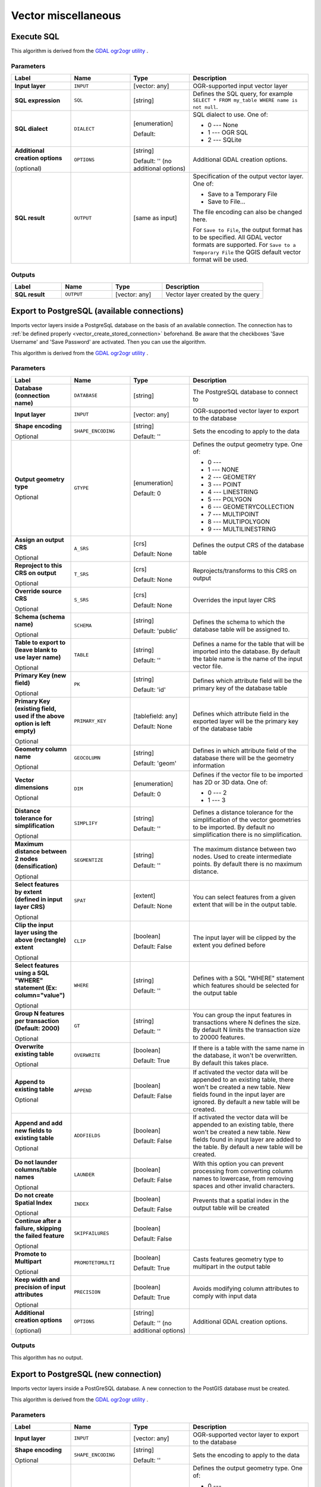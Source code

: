 Vector miscellaneous
====================

.. only:: html

   .. contents::
      :local:
      :depth: 1


.. _gdalexecutesql:

Execute SQL
-----------

This algorithm is derived from the
`GDAL ogr2ogr utility <https://gdal.org/ogr2ogr.html>`_ .

Parameters
..........

.. list-table::
   :header-rows: 1
   :widths: 20 20 20 40
   :stub-columns: 0

   *  - Label
      - Name
      - Type
      - Description
   *  - **Input layer**
      - ``INPUT``
      - [vector: any]
      - OGR-supported input vector layer
   *  - **SQL expression**
      - ``SQL``
      - [string]
      - Defines the SQL query, for example
        ``SELECT * FROM my_table WHERE name is not null``.
   *  - **SQL dialect**
      - ``DIALECT``
      - [enumeration]

        Default: 
      - SQL dialect to use.  One of:

        * 0 --- None
        * 1 --- OGR SQL
        * 2 --- SQLite
   *  - **Additional creation options**
        
        (optional)
      - ``OPTIONS``
      - [string]
        
        Default: '' (no additional options)
      - Additional GDAL creation options.
   *  - **SQL result**
      - ``OUTPUT``
      - [same as input]
      - Specification of the output vector layer.
        One of:
        
        * Save to a Temporary File
        * Save to File...
        
        The file encoding can also be changed here.

        For ``Save to File``, the output format has to be specified.
        All GDAL vector formats are supported.
        For ``Save to a Temporary File`` the QGIS default vector
        format will be used.

Outputs
.......

.. list-table::
   :header-rows: 1
   :widths: 20 20 20 40
   :stub-columns: 0

   *  - Label
      - Name
      - Type
      - Description
   *  - **SQL result**
      - ``OUTPUT``
      - [vector: any]
      - Vector layer created by the query


.. _importvectorintopostgisdatabaseavailableconnection:

Export to PostgreSQL (available connections)
--------------------------------------------
Imports vector layers inside a PostgreSqL database on the basis of
an available connection. The connection has to :ref:`be defined properly
<vector_create_stored_connection>` beforehand. Be aware that the checkboxes 'Save Username'
and 'Save Password' are activated. Then you can use the algorithm.

This algorithm is derived from the `GDAL ogr2ogr utility <https://gdal.org/ogr2ogr.html>`_ .

Parameters
..........

.. list-table::
   :header-rows: 1
   :widths: 20 20 20 40
   :stub-columns: 0

   *  - Label
      - Name
      - Type
      - Description
   *  - **Database (connection name)**
      - ``DATABASE``
      - [string]
      - The PostgreSQL database to connect to
   *  - **Input layer**
      - ``INPUT``
      - [vector: any]
      - OGR-supported vector layer to export to the database
   *  - **Shape encoding**

        Optional
      - ``SHAPE_ENCODING``
      - [string]

        Default: ''
      - Sets the encoding to apply to the data
   *  - **Output geometry type**

        Optional
      - ``GTYPE``
      - [enumeration]

        Default: 0
      - Defines the output geometry type. One of:
        
        * 0 ---
        * 1 --- NONE
        * 2 --- GEOMETRY
        * 3 --- POINT
        * 4 --- LINESTRING
        * 5 --- POLYGON
        * 6 --- GEOMETRYCOLLECTION
        * 7 --- MULTIPOINT
        * 8 --- MULTIPOLYGON
        * 9 --- MULTILINESTRING

   *  - **Assign an output CRS**

        Optional
      - ``A_SRS``
      - [crs]

        Default: None
      - Defines the output CRS of the database table
   *  - **Reproject to this CRS on output**

        Optional
      - ``T_SRS``
      - [crs]

        Default: None
      - Reprojects/transforms to this CRS on output
   *  - **Override source CRS**

        Optional
      - ``S_SRS``
      - [crs]

        Default: None
      - Overrides the input layer CRS
   *  - **Schema (schema name)**

        Optional
      - ``SCHEMA``
      - [string]
        
        Default: 'public'
      - Defines the schema to which the database table will be
        assigned to.
   *  - **Table to export to (leave blank to use layer name)**

        Optional
      - ``TABLE``
      - [string]

        Default: ''
      - Defines a name for the table that will be imported into the
        database.
        By default the table name is the name of the input vector
        file.
   *  - **Primary Key (new field)**

        Optional
      - ``PK``
      - [string]
      
        Default: 'id'
      - Defines which attribute field will be the primary key of the
        database table
   *  - **Primary Key (existing field, used if the above option is
        left empty)**

        Optional
      - ``PRIMARY_KEY``
      - [tablefield: any]

        Default: None
      - Defines which attribute field in the exported layer will be
        the primary key of the database table
   *  - **Geometry column name**

        Optional
      - ``GEOCOLUMN``
      - [string]

        Default: 'geom'
      - Defines in which attribute field of the database there will be
        the geometry information
   *  - **Vector dimensions**

        Optional
      - ``DIM``
      - [enumeration]
      
        Default: 0
      - Defines if the vector file to be imported has 2D or 3D data.
        One of:

        * 0 --- 2
        * 1 --- 3

   *  - **Distance tolerance for simplification**

        Optional
      - ``SIMPLIFY``
      - [string]

        Default: ''
      - Defines a distance tolerance for the simplification of the
        vector geometries to be imported.
        By default no simplification there is no simplification.
   *  - **Maximum distance between 2 nodes (densification)**

        Optional
      - ``SEGMENTIZE``
      - [string]

        Default: ''
      - The maximum distance between two nodes.
        Used to create intermediate points.
        By default there is no maximum distance.
   *  - **Select features by extent (defined in input layer CRS)**

        Optional
      - ``SPAT``
      - [extent]

        Default: None
      - You can select features from a given extent that will be in
        the output table.
   *  - **Clip the input layer using the above (rectangle) extent**

        Optional
      - ``CLIP``
      - [boolean]

        Default: False
      - The input layer will be clipped by the extent you defined
        before
   *  - **Select features using a SQL "WHERE" statement (Ex: column="value")**

        Optional
      - ``WHERE``
      - [string]

        Default: ''
      - Defines with a SQL "WHERE" statement which features should be
        selected for the output table
   *  - **Group N features per transaction (Default: 2000)**

        Optional
      - ``GT``
      - [string]

        Default: ''
      - You can group the input features in transactions where N
        defines the size.
        By default N limits the transaction size to 20000 features.
   *  - **Overwrite existing table**

        Optional
      - ``OVERWRITE``
      - [boolean]

        Default: True
      - If there is a table with the same name in the database,
        it won't be overwritten.
        By default this takes place.
   *  - **Append to existing table**

        Optional
      - ``APPEND``
      - [boolean]

        Default: False
      - If activated the vector data will be appended to an
        existing table, there won't be created a new table.
        New fields found in the input layer are ignored.
        By default a new table will be created.
   *  - **Append and add new fields to existing table**

        Optional
      - ``ADDFIELDS``
      - [boolean]

        Default: False
      - If activated the vector data will be appended to an
        existing table, there won't be created a new table.
        New fields found in input layer are added to the
        table.
        By default a new table will be created.
   *  - **Do not launder columns/table names**

        Optional
      - ``LAUNDER``
      - [boolean]

        Default: False
      - With this option you can prevent processing from
        converting column names to lowercase, from removing
        spaces and other invalid characters.
   *  - **Do not create Spatial Index**

        Optional
      - ``INDEX``
      - [boolean]

        Default: False
      - Prevents that a spatial index in the output table will be created
   *  - **Continue after a failure, skipping the failed feature**

        Optional
      - ``SKIPFAILURES``
      - [boolean]

        Default: False
      - 
   *  - **Promote to Multipart**

        Optional
      - ``PROMOTETOMULTI``
      - [boolean]

        Default: True
      - Casts features geometry type to multipart in the output table
   *  - **Keep width and precision of input attributes**

        Optional
      - ``PRECISION``
      - [boolean]

        Default: True
      - Avoids modifying column attributes to comply with input data
   *  - **Additional creation options**
        
        (optional)
      - ``OPTIONS``
      - [string]
        
        Default: '' (no additional options)
      - Additional GDAL creation options.

Outputs
.......

This algorithm has no output.


.. _importvectorintopostgisdatabasenewconnection:

Export to PostgreSQL (new connection)
-------------------------------------
Imports vector layers inside a PostGreSQL database. A new connection
to the PostGIS database must be created.

This algorithm is derived from the `GDAL ogr2ogr utility <https://gdal.org/ogr2ogr.html>`_ .

Parameters
..........

.. list-table::
   :header-rows: 1
   :widths: 20 20 20 40
   :stub-columns: 0

   *  - Label
      - Name
      - Type
      - Description
   *  - **Input layer**
      - ``INPUT``
      - [vector: any]
      - OGR-supported vector layer to export to the database
   *  - **Shape encoding**

        Optional
      - ``SHAPE_ENCODING``
      - [string]

        Default: ''
      - Sets the encoding to apply to the data
   *  - **Output geometry type**

        Optional
      - ``GTYPE``
      - [enumeration]

        Default: 0
      - Defines the output geometry type. One of:
        
        * 0 ---
        * 1 --- NONE
        * 2 --- GEOMETRY
        * 3 --- POINT
        * 4 --- LINESTRING
        * 5 --- POLYGON
        * 6 --- GEOMETRYCOLLECTION
        * 7 --- MULTIPOINT
        * 8 --- MULTIPOLYGON
        * 9 --- MULTILINESTRING

   *  - **Assign an output CRS**

        Optional
      - ``A_SRS``
      - [crs]

        Default: None
      - Defines the output CRS of the database table
   *  - **Reproject to this CRS on output**

        Optional
      - ``T_SRS``
      - [crs]

        Default: None
      - Reprojects/transforms to this CRS on output
   *  - **Override source CRS**

        Optional
      - ``S_SRS``
      - [crs]

        Default: None
      - Overrides the input layer CRS
   *  - **Host**

        Optional
      - ``HOST``
      - [string]

        Default: 'localhost'
      - Name of the database host
   *  - **Port**

        Optional
      - ``PORT``
      - [string]

        Default: '5432'
      - Port number the PostgreSQL database server listens on
   *  - **Username**

        Optional
      - ``USER``
      - [string]

        Default: ''
      - User name used to log in to the database
   *  - **Database name**

        Optional
      - ``DBNAME``
      - [string]

        Default: ''
      - Name of the database
   *  - **Password**

        Optional
      - ``PASSWORD``
      - [string]

        Default: ''
      - Password used with Username to connect to the database
   *  - **Schema (schema name)**

        Optional
      - ``SCHEMA``
      - [string]
        
        Default: 'public'
      - Defines the schema to which the database table will be
        assigned to.
   *  - **Table name, leave blank to use input name**

        Optional
      - ``TABLE``
      - [string]

        Default: ''
      - Defines a name for the table that will be imported into the
        database.
        By default the table name is the name of the input vector
        file.
   *  - **Primary Key (new field)**

        Optional
      - ``PK``
      - [string]
      
        Default: 'id'
      - Defines which attribute field will be the primary key of the
        database table
   *  - **Primary Key (existing field, used if the above option is left empty)**

        Optional
      - ``PRIMARY_KEY``
      - [tablefield: any]

        Default: None
      - Defines which attribute field in the exported layer will be
        the primary key of the database table
   *  - **Geometry column name**

        Optional
      - ``GEOCOLUMN``
      - [string]

        Default: 'geom'
      - Defines in which attribute field to store the geometry
        information
   *  - **Vector dimensions**

        Optional
      - ``DIM``
      - [enumeration]
      
        Default: 0
      - Defines if the vector file to be imported has 2D or 3D data.
        One of:

        * 0 --- 2
        * 1 --- 3

   *  - **Distance tolerance for simplification**

        Optional
      - ``SIMPLIFY``
      - [string]

        Default: ''
      - Defines a distance tolerance for the simplification of the
        vector geometries to be imported.
        By default no simplification there is no simplification.
   *  - **Maximum distance between 2 nodes (densification)**

        Optional
      - ``SEGMENTIZE``
      - [string]

        Default: ''
      - The maximum distance between two nodes.
        Used to create intermediate points.
        By default there is no maximum distance.
   *  - **Select features by extent (defined in input layer CRS)**

        Optional
      - ``SPAT``
      - [extent]

        Default: None
      - You can select features from a given extent that will be in
        the output table.
   *  - **Clip the input layer using the above (rectangle) extent**

        Optional
      - ``CLIP``
      - [boolean]

        Default: False
      - The input layer will be clipped by the extent you defined
        before
   *  - **Fields to include (leave empty to use all fields)**

        Optional
      - ``FIELDS``
      - [string] [list]

        Default: []
      - Defines fields to keep from the imported vector file.
        If none is selected, all the fields are imported.
   *  - **Select features using a SQL "WHERE" statement (Ex: column="value")**

        Optional
      - ``WHERE``
      - [string]

        Default: ''
      - Defines with a SQL "WHERE" statement which features should be
        selected for the output table
   *  - **Group N features per transaction (Default: 2000)**

        Optional
      - ``GT``
      - [string]

        Default: ''
      - You can group the input features in transactions where N
        defines the size.
        By default N limits the transaction size to 20000 features.
   *  - **Overwrite existing table**

        Optional
      - ``OVERWRITE``
      - [boolean]

        Default: True
      - If there is a table with the same name in the database,
        it won't be overwritten.
        By default this takes place.
   *  - **Append to existing table**

        Optional
      - ``APPEND``
      - [boolean]

        Default: False
      - If activated the vector data will be appended to an
        existing table, there won't be created a new table.
        New fields found in the input layer are ignored.
        By default a new table will be created.
   *  - **Append and add new fields to existing table**

        Optional
      - ``ADDFIELDS``
      - [boolean]

        Default: False
      - If activated the vector data will be appended to an
        existing table, there won't be created a new table.
        New fields found in input layer are added to the
        table.
        By default a new table will be created.
   *  - **Do not launder columns/table names**

        Optional
      - ``LAUNDER``
      - [boolean]

        Default: False
      - With this option you can prevent processing from
        converting column names to lowercase, from removing
        spaces and other invalid characters.
   *  - **Do not create Spatial Index**

        Optional
      - ``INDEX``
      - [boolean]

        Default: False
      - Prevents that a spatial index in the output table will be created
   *  - **Continue after a failure, skipping the failed feature**

        Optional
      - ``SKIPFAILURES``
      - [boolean]

        Default: False
      - 
   *  - **Promote to Multipart**

        Optional
      - ``PROMOTETOMULTI``
      - [boolean]

        Default: True
      - Casts features geometry type to multipart in the output table
   *  - **Keep width and precision of input attributes**

        Optional
      - ``PRECISION``
      - [boolean]

        Default: True
      - Avoids modifying column attributes to comply with input data
   *  - **Additional creation options**
        
        (optional)
      - ``OPTIONS``
      - [string]
        
        Default: '' (no additional options)
      - Additional GDAL creation options.

Outputs
.......

This algorithm has no output.


.. _gdalogrinfo:

Vector Information
------------------
Creates an information file that lists information about an OGR-supported
data source. The output will be shown in a 'Result' window and can be written
into a HTML-file.
The information includes the geometry type, feature count, the spatial extent,
the projection information and many more.

This algorithm is derived from the `GDAL ogrinfo utility <https://gdal.org/ogrinfo.html>`_ .

Parameters
..........

.. list-table::
   :header-rows: 1
   :widths: 20 20 20 40
   :stub-columns: 0

   *  - Label
      - Name
      - Type
      - Description
   *  - **Input layer**
      - ``INPUT``
      - [vector: any]
      - Input vector layer
   *  - **Summary output only**

        Optional
      - ``SUMMARY_ONLY``
      - [boolean]

        Default: True
      - 
   *  - **Supress metadata info**

        Optional
      - ``NO_METADATA``
      - [boolean]

        Default: False
      - 
   * - **Layer information**
     - ``OUTPUT``
     - [html]

       Default: ``[Save to temporary file]``
     - Specify the output HTML file that includes the file
       information. One of:

       * Save to a Temporary File
       * Save to File...

       The file encoding can also be changed here.
       If no HTML-file is defined the output will be written
       to a temporary file


Outputs
.......
.. list-table::
   :header-rows: 1
   :widths: 20 20 20 40
   :stub-columns: 0

   *  - Label
      - Name
      - Type
      - Description

   * - **Layer information**
     - ``OUTPUT``
     - [html]

       Default: ``[Save to temporary file]``
     - The output HTML-file that includes the file information.
